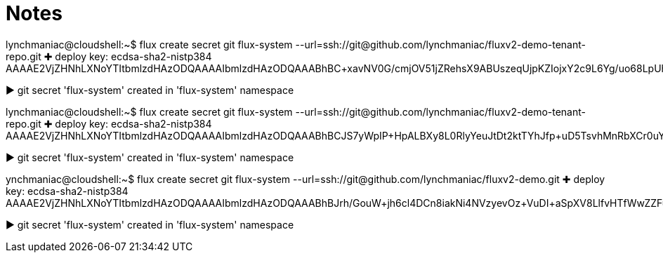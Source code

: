 = Notes

lynchmaniac@cloudshell:~$ flux create secret git flux-system --url=ssh://git@github.com/lynchmaniac/fluxv2-demo-tenant-repo.git
✚ deploy key: ecdsa-sha2-nistp384 AAAAE2VjZHNhLXNoYTItbmlzdHAzODQAAAAIbmlzdHAzODQAAABhBC+xavNV0G/cmjOV51jZRehsX9ABUszeqUjpKZIojxY2c9L6Yg/uo68LpUh9wJkEKyayIGRxR6wKzq7nWQTIvCUIXnvI+Lcu+Ni9nj6rXjVpO8pADbsTdUVAlVkb/hV0kA==

► git secret 'flux-system' created in 'flux-system' namespace





lynchmaniac@cloudshell:~$ flux create secret git flux-system --url=ssh://git@github.com/lynchmaniac/fluxv2-demo-tenant-repo.git
✚ deploy key: ecdsa-sha2-nistp384 AAAAE2VjZHNhLXNoYTItbmlzdHAzODQAAAAIbmlzdHAzODQAAABhBCJS7yWpIP+HpALBXy8L0RlyYeuJtDt2ktTYhJfp+uD5TsvhMnRbXCr0uY2L5Vu8tUv5EiPWBx8DArO68M/efiFK1eLthk0u/WPge76KXF6wYWxicnb0BD1maG6o+6R83w==

► git secret 'flux-system' created in 'flux-system' namespace




ynchmaniac@cloudshell:~$ flux create secret git flux-system --url=ssh://git@github.com/lynchmaniac/fluxv2-demo.git
✚ deploy key: ecdsa-sha2-nistp384 AAAAE2VjZHNhLXNoYTItbmlzdHAzODQAAAAIbmlzdHAzODQAAABhBJrh/GouW+jh6cl4DCn8iakNi4NVzyevOz+VuDI+aSpXV8LlfvHTfWwZZFuVAGHrur1xlzsMkCDjc5PVL6n9HYbKOxzUsZVObkzfJViJ18e+2rXWbo25Ssp2oTSFLkgWAA==

► git secret 'flux-system' created in 'flux-system' namespace